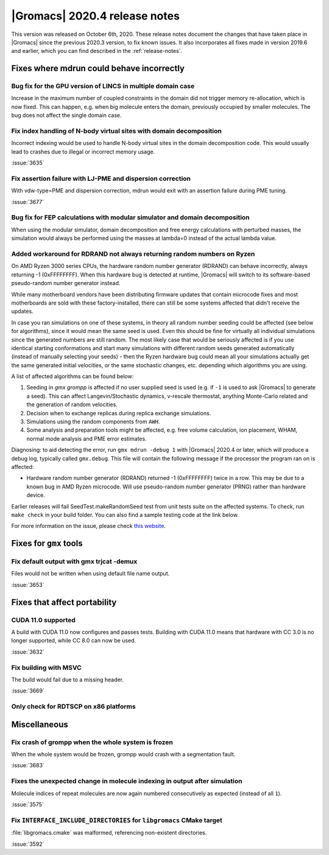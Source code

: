 |Gromacs| 2020.4 release notes
------------------------------

This version was released on October 6th, 2020. These release notes
document the changes that have taken place in |Gromacs| since the
previous 2020.3 version, to fix known issues. It also incorporates all
fixes made in version 2019.6 and earlier, which you can find described
in the :ref:`release-notes`.

.. Note to developers!
   Please use """"""" to underline the individual entries for fixed issues in the subfolders,
   otherwise the formatting on the webpage is messed up.
   Also, please use the syntax :issue:`number` to reference issues on redmine, without the
   a space between the colon and number!

Fixes where mdrun could behave incorrectly
^^^^^^^^^^^^^^^^^^^^^^^^^^^^^^^^^^^^^^^^^^^^^^^^

Bug fix for the GPU version of LINCS in multiple domain case
""""""""""""""""""""""""""""""""""""""""""""""""""""""""""""

Increase in the maximum number of coupled constraints in the
domain did not trigger memory re-allocation, which is now fixed.
This can happen, e.g. when big molecule enters the domain, previously
occupied by smaller molecules. The bug does not affect the single
domain case.

Fix index handling of N-body virtual sites with domain decomposition
""""""""""""""""""""""""""""""""""""""""""""""""""""""""""""""""""""

Incorrect indexing would be used to handle N-body virtual sites in
the domain decomposition code. This would usually lead to crashes
due to illegal or incorrect memory usage.

:issue:`3635`

Fix assertion failure with LJ-PME and dispersion correction
"""""""""""""""""""""""""""""""""""""""""""""""""""""""""""

With vdw-type=PME and dispersion correction, mdrun would exit with
an assertion failure during PME tuning.

:issue:`3677`

Bug fix for FEP calculations with modular simulator and domain decomposition
""""""""""""""""""""""""""""""""""""""""""""""""""""""""""""""""""""""""""""
When using the modular simulator, domain decomposition and free energy
calculations with perturbed masses, the simulation would always be
performed using the masses at lambda=0 instead of the actual lambda value.


Added workaround for RDRAND not always returning random numbers on Ryzen
""""""""""""""""""""""""""""""""""""""""""""""""""""""""""""""""""""""""
On AMD Ryzen 3000 series CPUs, the hardware random number generator (RDRAND)
can behave incorrectly, always returning -1 (0xFFFFFFFF). When this hardware bug
is detected at runtime, |Gromacs| will switch to its software-based pseudo-random
number generator instead.

While many motherboard vendors have been distributing firmware updates that
contain microcode fixes and most motherboards are sold with these factory-installed,
there can still be some systems affected that didn't receive the updates.

In case you ran simulations on one of these systems, in theory all random
number seeding could be affected (see below for algorithms), since it would
mean the same seed is used. Even this should be fine for virtually all individual
simulations since the generated numbers are still random. The most likely case that would
be seriously affected is if you use identical starting conformations and start many
simulations with different random seeds generated automatically (instead of
manually selecting your seeds) - then the Ryzen hardware bug could mean all
your simulations actually get the same generated initial velocities, or the same stochastic
changes, etc. depending which algorithms you are using.

A list of affected algorithms can be found below:

#.  Seeding in `gmx grompp` is affected if no user supplied seed is used (e.g. if ``-1``
    is used to ask |Gromacs| to generate a seed). This can affect Langevin/Stochastic dynamics,
    v-rescale thermostat, anything Monte-Carlo related and the generation of random velocities.
#.  Decision when to exchange replicas during replica exchange simulations.
#.  Simulations using the random components from ``AWH``.
#.  Some analysis and preparation tools might be affected, e.g. free volume calculation,
    ion placement, WHAM, normal mode analysis and PME error estimates.

.. AKA  https://xkcd.com/221/

Diagnosing: to aid detecting the error, run ``gmx mdrun -debug 1`` with |Gromacs| 2020.4 or later,
which will produce a debug log, typically called ``gmx.debug``. This file will contain
the following message if the processor the program ran on is affected:

-   Hardware random number generator (RDRAND) returned -1 (0xFFFFFFFF) twice in
    a row. This may be due to a known bug in AMD Ryzen microcode.
    Will use pseudo-random number generator (PRNG) rather than hardware device.

Earlier releases will fail SeedTest.makeRandomSeed test from unit tests suite on the affected systems.
To check, run ``make check`` in your build folder. You can also find a sample testing code at the link below.

For more information on the issue, please check
`this website <https://arstechnica.com/gadgets/2019/10/how-a-months-old-amd-microcode-bug-destroyed-my-weekend/>`_.

Fixes for ``gmx`` tools
^^^^^^^^^^^^^^^^^^^^^^^

Fix default output with gmx trjcat -demux
"""""""""""""""""""""""""""""""""""""""""

Files would not be written when using default file name output.

:issue:`3653`

Fixes that affect portability
^^^^^^^^^^^^^^^^^^^^^^^^^^^^^

CUDA 11.0 supported
"""""""""""""""""""

A build with CUDA 11.0 now configures and passes tests.
Building with CUDA 11.0 means that hardware with CC 3.0 is no longer supported,
while CC 8.0 can now be used.

:issue:`3632`

Fix building with MSVC
""""""""""""""""""""""

The build would fail due to a missing header.

:issue:`3669`

Only check for RDTSCP on x86 platforms
""""""""""""""""""""""""""""""""""""""


Miscellaneous
^^^^^^^^^^^^^

Fix crash of grompp when the whole system is frozen
"""""""""""""""""""""""""""""""""""""""""""""""""""

When the whole system would be frozen, grompp would crash with
a segmentation fault.

:issue:`3683`

Fixes the unexpected change in molecule indexing in output after simulation
"""""""""""""""""""""""""""""""""""""""""""""""""""""""""""""""""""""""""""

Molecule indices of repeat molecules are now again numbered consecutively as
expected (instead of all ``1``).

:issue:`3575`

Fix ``INTERFACE_INCLUDE_DIRECTORIES`` for ``libgromacs`` CMake target
"""""""""""""""""""""""""""""""""""""""""""""""""""""""""""""""""""""

:file:`libgromacs.cmake` was malformed, referencing non-existent directories.

:issue:`3592`
